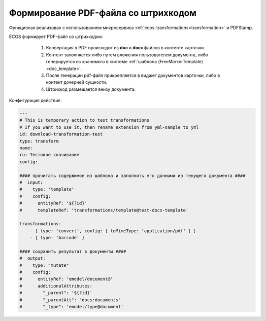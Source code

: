 Формирование PDF-файла со штрихкодом
=====================================

Функционал реализован с использованием микросервиса :ref:`ecos-transformations<transformation>` и PDFStamp.

ECOS формирует PDF-файл со штрихкодом:

    1) Конвертация в PDF происходит из **doc** и **docx** файлов в контенте карточки. 
    2) Контент заполняется либо путем вложения пользователем документа, либо генерируется из хранимого в системе :ref:`шаблона (FreeMarkerTemplate)<doc_template>`. 
    3) После генерации pdf-файл прикрепляется в виджет документов карточки, либо в контент дочерней сущности.
    4) Штрихкод размещается внизу документа:
 
 .. image:: _static/barcode/barcode_1.png 
       :width: 400
       :align: center

Конфигурация действия:

.. code-block::

    ---
    # This is temporary action to test transformations
    # If you want to use it, then rename extension from yml-sample to yml
    id: download-transformation-test
    type: transform
    name:
    ru: Тестовое скачивание
    config:

    #### прочитать содержимое из шаблона и заполнить его данными из текущего документа ####
    #  input:
    #    type: 'template'
    #    config:
    #      entityRef: '${?id}'
    #      templateRef: 'transformations/template@test-docx-template'

    transformations:
        - { type: 'convert', config: { toMimeType: 'application/pdf' } }
        - { type: 'barcode' }

    #### сохранить результат в документы ####
    #  output:
    #    type: "mutate"
    #    config:
    #      entityRef: 'emodel/document@'
    #      additionalAttributes:
    #        "_parent": '${?id}'
    #        "_parentAtt": "docs:documents"
    #        "_type": 'emodel/type@document'
